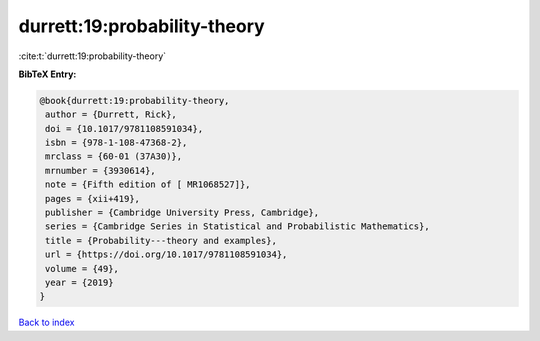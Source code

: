durrett:19:probability-theory
=============================

:cite:t:`durrett:19:probability-theory`

**BibTeX Entry:**

.. code-block:: bibtex

   @book{durrett:19:probability-theory,
    author = {Durrett, Rick},
    doi = {10.1017/9781108591034},
    isbn = {978-1-108-47368-2},
    mrclass = {60-01 (37A30)},
    mrnumber = {3930614},
    note = {Fifth edition of [ MR1068527]},
    pages = {xii+419},
    publisher = {Cambridge University Press, Cambridge},
    series = {Cambridge Series in Statistical and Probabilistic Mathematics},
    title = {Probability---theory and examples},
    url = {https://doi.org/10.1017/9781108591034},
    volume = {49},
    year = {2019}
   }

`Back to index <../By-Cite-Keys.rst>`_
